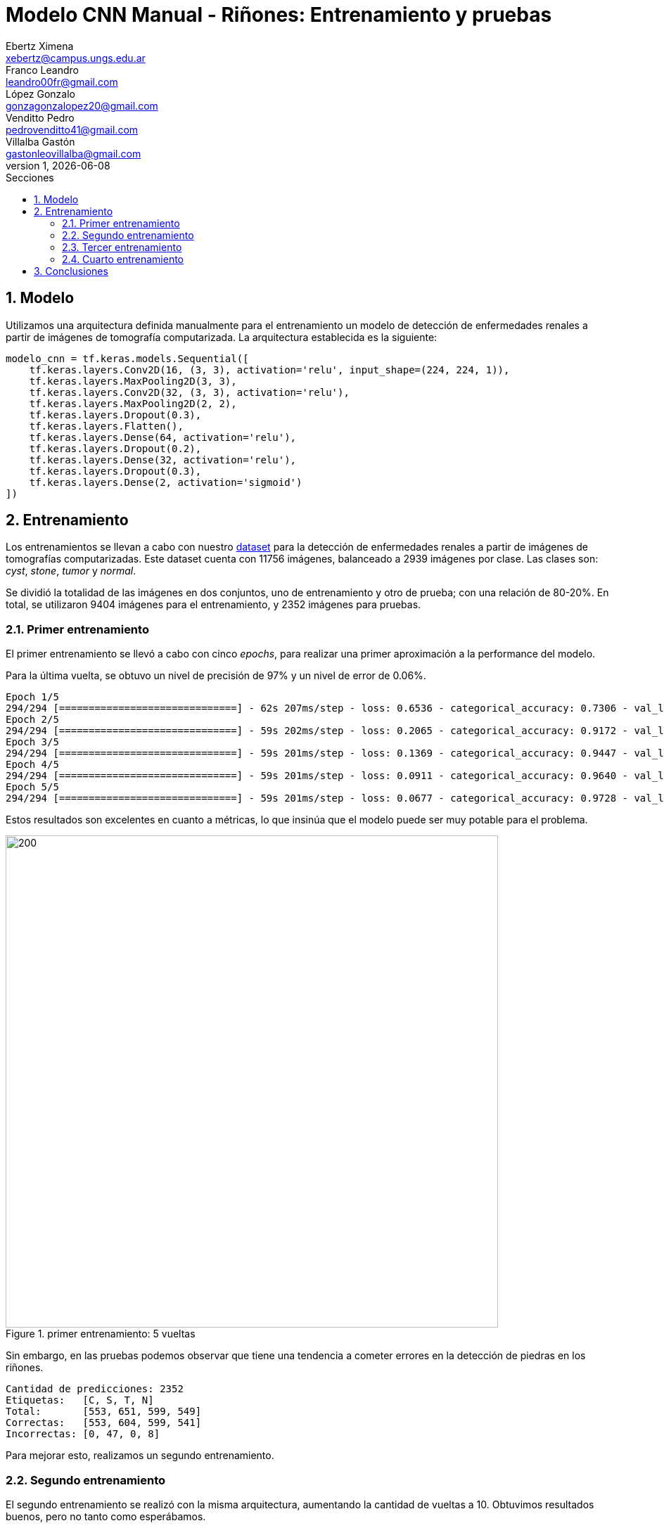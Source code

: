 = Modelo CNN Manual - Riñones: Entrenamiento y pruebas
Ebertz Ximena <xebertz@campus.ungs.edu.ar>; Franco Leandro <leandro00fr@gmail.com>; López Gonzalo <gonzagonzalopez20@gmail.com>; Venditto Pedro <pedrovenditto41@gmail.com>; Villalba Gastón <gastonleovillalba@gmail.com>;
v1, {docdate}
:toc:
:title-page:
:toc-title: Secciones
:numbered:
:source-highlighter: highlight.js
:tabsize: 4
:nofooter:
:pdf-page-margin: [3cm, 3cm, 3cm, 3cm]

== Modelo

Utilizamos una arquitectura definida manualmente para el entrenamiento un modelo de detección de enfermedades renales a partir de imágenes de tomografía computarizada. La arquitectura establecida es la siguiente:

[source, python]
----
modelo_cnn = tf.keras.models.Sequential([
    tf.keras.layers.Conv2D(16, (3, 3), activation='relu', input_shape=(224, 224, 1)),
    tf.keras.layers.MaxPooling2D(3, 3),
    tf.keras.layers.Conv2D(32, (3, 3), activation='relu'),
    tf.keras.layers.MaxPooling2D(2, 2),
    tf.keras.layers.Dropout(0.3),
    tf.keras.layers.Flatten(),
    tf.keras.layers.Dense(64, activation='relu'),
    tf.keras.layers.Dropout(0.2),
    tf.keras.layers.Dense(32, activation='relu'),
    tf.keras.layers.Dropout(0.3),
    tf.keras.layers.Dense(2, activation='sigmoid')
])
----

== Entrenamiento

Los entrenamientos se llevan a cabo con nuestro https://www.kaggle.com/datasets/gonzajl/riones-cyst-stone-tumor-normal-dataset[dataset] para la detección de enfermedades renales a partir de imágenes de tomografías computarizadas. Este dataset cuenta con 11756 imágenes, balanceado a 2939 imágenes por clase. Las clases son: _cyst_, _stone_, _tumor_ y _normal_.

Se dividió la totalidad de las imágenes en dos conjuntos, uno de entrenamiento y otro de prueba; con una relación de 80-20%. En total, se utilizaron 9404 imágenes para el entrenamiento, y 2352 imágenes para pruebas.

=== Primer entrenamiento

El primer entrenamiento se llevó a cabo con cinco _epochs_, para realizar una primer aproximación a la performance del modelo.

Para la última vuelta, se obtuvo un nivel de precisión de 97% y un nivel de error de 0.06%.

[source, console]
----
Epoch 1/5
294/294 [==============================] - 62s 207ms/step - loss: 0.6536 - categorical_accuracy: 0.7306 - val_loss: 0.1927 - val_categorical_accuracy: 0.9218
Epoch 2/5
294/294 [==============================] - 59s 202ms/step - loss: 0.2065 - categorical_accuracy: 0.9172 - val_loss: 0.1118 - val_categorical_accuracy: 0.9469
Epoch 3/5
294/294 [==============================] - 59s 201ms/step - loss: 0.1369 - categorical_accuracy: 0.9447 - val_loss: 0.0770 - val_categorical_accuracy: 0.9668
Epoch 4/5
294/294 [==============================] - 59s 201ms/step - loss: 0.0911 - categorical_accuracy: 0.9640 - val_loss: 0.0499 - val_categorical_accuracy: 0.9826
Epoch 5/5
294/294 [==============================] - 59s 201ms/step - loss: 0.0677 - categorical_accuracy: 0.9728 - val_loss: 0.0682 - val_categorical_accuracy: 0.9766
----

Estos resultados son excelentes en cuanto a métricas, lo que insinúa que el modelo puede ser muy potable para el problema.

.primer entrenamiento: 5 vueltas
image::imgs/primer-entrenamiento.png[200, 700, align="center"]

Sin embargo, en las pruebas podemos observar que tiene una tendencia a cometer errores en la detección de piedras en los riñones.

[source, console]
----
Cantidad de predicciones: 2352
Etiquetas:   [C, S, T, N]
Total:       [553, 651, 599, 549]
Correctas:   [553, 604, 599, 541]
Incorrectas: [0, 47, 0, 8]
----

Para mejorar esto, realizamos un segundo entrenamiento.

=== Segundo entrenamiento

El segundo entrenamiento se realizó con la misma arquitectura, aumentando la cantidad de vueltas a 10. Obtuvimos resultados buenos, pero no tanto como esperábamos.

[source, console]
----
Epoch 1/10
294/294 [==============================] - 61s 206ms/step - loss: 0.6319 - categorical_accuracy: 0.7428 - val_loss: 0.1634 - val_categorical_accuracy: 0.9269
Epoch 2/10
294/294 [==============================] - 59s 201ms/step - loss: 0.1959 - categorical_accuracy: 0.9232 - val_loss: 0.1030 - val_categorical_accuracy: 0.9613
Epoch 3/10
294/294 [==============================] - 59s 201ms/step - loss: 0.1172 - categorical_accuracy: 0.9564 - val_loss: 0.0706 - val_categorical_accuracy: 0.9698
Epoch 4/10
294/294 [==============================] - 59s 200ms/step - loss: 0.0830 - categorical_accuracy: 0.9718 - val_loss: 0.0654 - val_categorical_accuracy: 0.9745
Epoch 5/10
294/294 [==============================] - 59s 200ms/step - loss: 0.0561 - categorical_accuracy: 0.9796 - val_loss: 0.0622 - val_categorical_accuracy: 0.9762
Epoch 6/10
294/294 [==============================] - 59s 200ms/step - loss: 0.0413 - categorical_accuracy: 0.9856 - val_loss: 0.0498 - val_categorical_accuracy: 0.9821
Epoch 7/10
294/294 [==============================] - 59s 201ms/step - loss: 0.0380 - categorical_accuracy: 0.9881 - val_loss: 0.0429 - val_categorical_accuracy: 0.9847
Epoch 8/10
294/294 [==============================] - 59s 200ms/step - loss: 0.0332 - categorical_accuracy: 0.9892 - val_loss: 0.0367 - val_categorical_accuracy: 0.9898
Epoch 9/10
294/294 [==============================] - 59s 201ms/step - loss: 0.0265 - categorical_accuracy: 0.9919 - val_loss: 0.0469 - val_categorical_accuracy: 0.9868
Epoch 10/10
294/294 [==============================] - 59s 201ms/step - loss: 0.0305 - categorical_accuracy: 0.9909 - val_loss: 0.0437 - val_categorical_accuracy: 0.9855
----

Si graficamos estos resultados, vemos que el nivel de error bajó y el de precisión aumentó.

.segundo entrenamiento: 10 vueltas
image::imgs/segundo-entrenamiento.png[200, 700, align="center"]

Pero, nuevamente, en los resultados de prueba obtuvimos una tendencia a error en la clase _stone_.

[source, console]
----
Cantidad de predicciones: 2352
Etiquetas:   [C, S, T, N]
Total:       [554, 634, 599, 565]
Correctas:   [554, 606, 599, 559]
Incorrectas: [0, 28, 0, 6]
----

=== Tercer entrenamiento

Para tercer entrenamiento, aumentamos la cantidad de vueltas a 20 y vimos que el modelo no mejoraba.

[source, console]
----
294/294 [==============================] - 59s 202ms/step - loss: 0.0098 - categorical_accuracy: 0.9966 - val_loss: 0.0658 - val_categorical_accuracy: 0.9843
----

.tercer entrenamiento: 20 vueltas
image::imgs/tercer-entrenamiento.png[200, 700, align="center"]

A pesar de obtener un nivel de precisión del 99%, los errores estaban muy desbalanceados.

[source, console]
----
Cantidad de predicciones: 2352
Etiquetas:   [C, S, T, N]
Total:       [556, 636, 594, 566]
Correctas:   [554, 608, 594, 559]
Incorrectas: [2, 28, 0, 7]
----

Vemos que para la etiqueta _stone_ el nivel de error es de 4.5%.

=== Cuarto entrenamiento

Con la finalidad de mejorar el modelo lo más posible, modificamos la arquitectura del modelo. 

.nueva arquitectura
[source, python]
----
modelo_cnn = tf.keras.models.Sequential([
    tf.keras.layers.Conv2D(16, (3, 3), activation='relu', input_shape=(224, 224, 1)),
    tf.keras.layers.MaxPooling2D(3, 3),
    tf.keras.layers.Conv2D(32, (3, 3), activation='relu'),
    tf.keras.layers.MaxPooling2D(2, 2),
    tf.keras.layers.Dropout(0.3),
    tf.keras.layers.Flatten(),
    tf.keras.layers.Dense(128, activation='relu'),
    tf.keras.layers.Dropout(0.2),
    tf.keras.layers.Dense(64, activation='relu'),
    tf.keras.layers.Dropout(0.3),
    tf.keras.layers.Dense(4, activation='sigmoid')
])
----

Aumentamos la cantidad de neuronas en las capas densas para que la clasificación final sea más precisa. Esto aumenta el tiempo de ejecución, pero puede mejorar la precisión final. Para diez vueltas, los resultados fueron los siguientes:

[source, console]
----
Epoch 1/10
294/294 [==============================] - 65s 219ms/step - loss: 0.6464 - categorical_accuracy: 0.7267 - val_loss: 0.1692 - val_categorical_accuracy: 0.9332
Epoch 2/10
294/294 [==============================] - 62s 212ms/step - loss: 0.1597 - categorical_accuracy: 0.9366 - val_loss: 0.0861 - val_categorical_accuracy: 0.9592
Epoch 3/10
294/294 [==============================] - 62s 212ms/step - loss: 0.0877 - categorical_accuracy: 0.9676 - val_loss: 0.0561 - val_categorical_accuracy: 0.9775
Epoch 4/10
294/294 [==============================] - 62s 212ms/step - loss: 0.0602 - categorical_accuracy: 0.9775 - val_loss: 0.0379 - val_categorical_accuracy: 0.9860
Epoch 5/10
294/294 [==============================] - 62s 211ms/step - loss: 0.0481 - categorical_accuracy: 0.9840 - val_loss: 0.0602 - val_categorical_accuracy: 0.9813
Epoch 6/10
294/294 [==============================] - 62s 211ms/step - loss: 0.0312 - categorical_accuracy: 0.9900 - val_loss: 0.0396 - val_categorical_accuracy: 0.9881
Epoch 7/10
294/294 [==============================] - 63s 214ms/step - loss: 0.0219 - categorical_accuracy: 0.9927 - val_loss: 0.0332 - val_categorical_accuracy: 0.9898
Epoch 8/10
294/294 [==============================] - 62s 211ms/step - loss: 0.0248 - categorical_accuracy: 0.9913 - val_loss: 0.0387 - val_categorical_accuracy: 0.9868
Epoch 9/10
294/294 [==============================] - 62s 212ms/step - loss: 0.0244 - categorical_accuracy: 0.9919 - val_loss: 0.0284 - val_categorical_accuracy: 0.9906
Epoch 10/10
294/294 [==============================] - 62s 212ms/step - loss: 0.0238 - categorical_accuracy: 0.9920 - val_loss: 0.0417 - val_categorical_accuracy: 0.9881
----

.cuarto entrenamiento: 10 vueltas
image::imgs/cuarto-entrenamiento.png[200, 700, align="center"]

Si comparamos estos resultados con los de la arquitectura previa, vemos que hay una leve mejoría en cuanto a métricas.

----
# arquitectura previa
294/294 [==============================] - 59s 201ms/step - loss: 0.0305 - categorical_accuracy: 0.9909 - val_loss: 0.0437 - val_categorical_accuracy: 0.9855

# arquitectura nueva
294/294 [==============================] - 62s 212ms/step - loss: 0.0238 - categorical_accuracy: 0.9920 - val_loss: 0.0417 - val_categorical_accuracy: 0.9881
----

En las pruebas, obtuvimos los siguientes resultados:

----
Cantidad de predicciones: 2352
Etiquetas:   [C, S, T, N]
Total:       [557, 621, 593, 581]
Correctas:   [554, 605, 593, 572]
Incorrectas: [3, 16, 0, 9]
----

Podemos ver un error de 2.6% en la etiqueta _stone_, una notable mejoría en cuanto an 4.5% previo.

== Conclusiones
